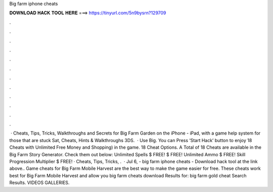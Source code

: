 Big farm iphone cheats

𝐃𝐎𝐖𝐍𝐋𝐎𝐀𝐃 𝐇𝐀𝐂𝐊 𝐓𝐎𝐎𝐋 𝐇𝐄𝐑𝐄 ===> https://tinyurl.com/5n9bysrn?129709

.

.

.

.

.

.

.

.

.

.

.

.

 · Cheats, Tips, Tricks, Walkthroughs and Secrets for Big Farm Garden on the iPhone - iPad, with a game help system for those that are stuck Sat, Cheats, Hints & Walkthroughs 3DS.  · Use Big. You can Press ‘Start Hack’ button to enjoy 18 Cheats with Unlimited Free Money and Shopping) in the game. 18 Cheat Options. A Total of 18 Cheats are available in the Big Farm Story Generator. Check them out below: Unlimited Spells $ FREE!  $ FREE! Unlimited Ammo $ FREE! Skill Progression Multiplier $ FREE! · Cheats, Tips, Tricks, .  · Jul 6, - big farm iphone cheats - Download hack tool at the link above.. Game cheats for Big Farm Mobile Harvest are the best way to make the game easier for free. These cheats work best for Big Farm Mobile Harvest and allow you big farm cheats download Results for: big farm gold cheat Search Results. VIDEOS GALLERIES.